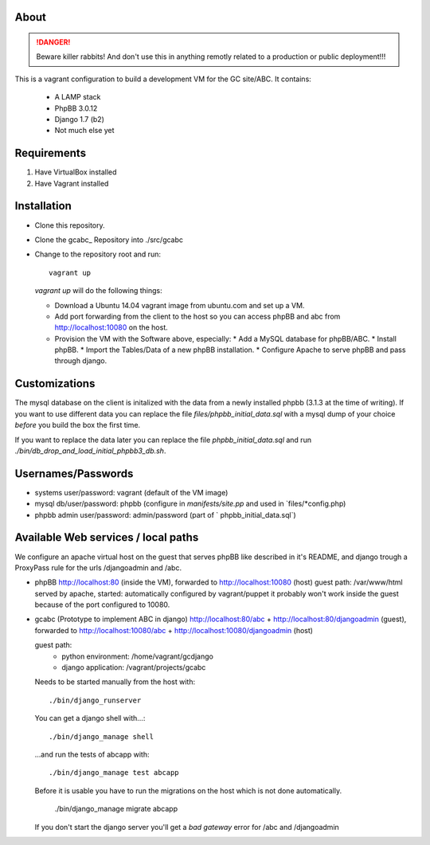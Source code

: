 About
=====

.. DANGER::
   Beware killer rabbits! And don't use this in anything remotly
   related to a production or public deployment!!!

This is a vagrant configuration to build a development VM for the GC site/ABC.
It contains:

  * A LAMP stack
  * PhpBB 3.0.12
  * Django 1.7 (b2)
  * Not much else yet


Requirements
============

1. Have VirtualBox installed
2. Have Vagrant installed


Installation
============

* Clone this repository.
* Clone the gcabc_ Repository into ./src/gcabc
* Change to the repository root and run::

    vagrant up

  `vagrant up` will do the following things:

  * Download a Ubuntu 14.04 vagrant image from ubuntu.com and set up a
    VM.
  * Add port forwarding from the client to the host so you can access
    phpBB and abc from http://localhost:10080 on the host.
  * Provision the VM with the Software above, especially:
    * Add a MySQL database for phpBB/ABC.
    * Install phpBB.
    * Import the Tables/Data of a new phpBB installation.
    * Configure Apache to serve phpBB and pass through django.


Customizations
==============

The mysql database on the client is initalized with the data from a
newly installed phpbb (3.1.3 at the time of writing). If you want to 
use different data you can replace the file `files/phpbb_initial_data.sql` 
with a mysql dump of your choice *before* you build the box the first time. 

If you want to replace the data later you can replace the file 
`phpbb_initial_data.sql` and run `./bin/db_drop_and_load_initial_phpbb3_db.sh`.


Usernames/Passwords
===================

* systems user/password: vagrant
  (default of the VM image)
* mysql db/user/password: phpbb
  (configure in `manifests/site.pp` and used in `files/*config.php)
* phpbb admin user/password: admin/password
  (part of ` phpbb_initial_data.sql`)


Available Web services / local paths
====================================

We configure an apache virtual host on the guest that serves phpBB
like described in it's README, and django trough a ProxyPass rule
for the urls /djangoadmin and /abc.

* phpBB
  http://localhost:80 (inside the VM), forwarded to
  http://localhost:10080 (host)
  guest path: /var/www/html
  served by apache, started: automatically
  configured by vagrant/puppet
  it probably won't work inside the guest because of the port configured
  to 10080.

* gcabc (Prototype to implement ABC in django)
  http://localhost:80/abc +
  http://localhost:80/djangoadmin (guest), forwarded to
  http://localhost:10080/abc +
  http://localhost:10080/djangoadmin (host)

  guest path:
    * python environment: /home/vagrant/gcdjango
    * django application: /vagrant/projects/gcabc

  Needs to be started manually from the host with::

    ./bin/django_runserver
    
  You can get a django shell with…::

    ./bin/django_manage shell

  …and run the tests of abcapp with::

    ./bin/django_manage test abcapp

  Before it is usable you have to run the migrations on the host
  which is not done automatically.
  
    ./bin/django_manage migrate abcapp

  If you don't start the django server you'll get a `bad gateway` error
  for /abc and /djangoadmin
